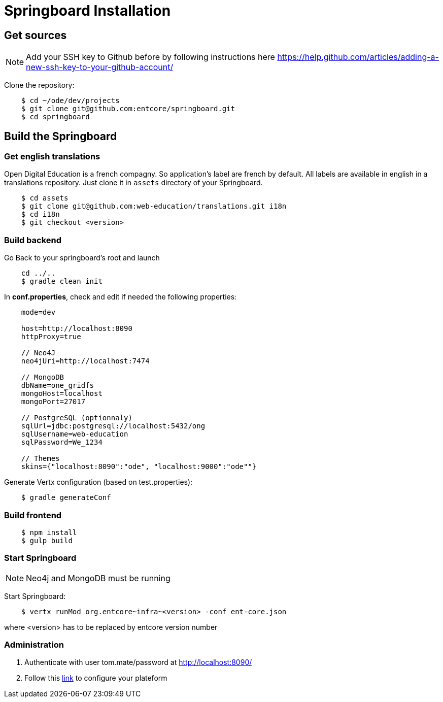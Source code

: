 = Springboard Installation

== Get sources

NOTE: Add your SSH key to Github before by following instructions here https://help.github.com/articles/adding-a-new-ssh-key-to-your-github-account/

Clone the repository:

....
    $ cd ~/ode/dev/projects
    $ git clone git@github.com:entcore/springboard.git
    $ cd springboard
....

== Build the Springboard

=== Get english translations

Open Digital Education is a french compagny. So application's label are french by default. 
All labels are available in english in a translations repository. 
Just clone it in `assets` directory of your Springboard.
....
    $ cd assets
    $ git clone git@github.com:web-education/translations.git i18n
    $ cd i18n
    $ git checkout <version>
....

=== Build backend

Go Back to your springboard's root and launch 
....
    cd ../..
    $ gradle clean init
....

In *conf.properties*, check and edit if needed the following properties:

....
    mode=dev

    host=http://localhost:8090
    httpProxy=true

    // Neo4J
    neo4jUri=http://localhost:7474

    // MongoDB
    dbName=one_gridfs
    mongoHost=localhost
    mongoPort=27017

    // PostgreSQL (optionnaly)
    sqlUrl=jdbc:postgresql://localhost:5432/ong
    sqlUsername=web-education
    sqlPassword=We_1234

    // Themes
    skins={"localhost:8090":"ode", "localhost:9000":"ode""}

....

Generate Vertx configuration (based on test.properties):

....
    $ gradle generateConf
....

=== Build frontend

....
    $ npm install
    $ gulp build
....

=== Start Springboard

NOTE: Neo4j and MongoDB must be running

Start Springboard:

....
    $ vertx runMod org.entcore~infra~<version> -conf ent-core.json
....

where <version> has to be replaced by entcore version number

=== Administration

1. Authenticate with user tom.mate/password at http://localhost:8090/
2. Follow this link:minimal-plateform-config.adoc[link] to configure your plateform
